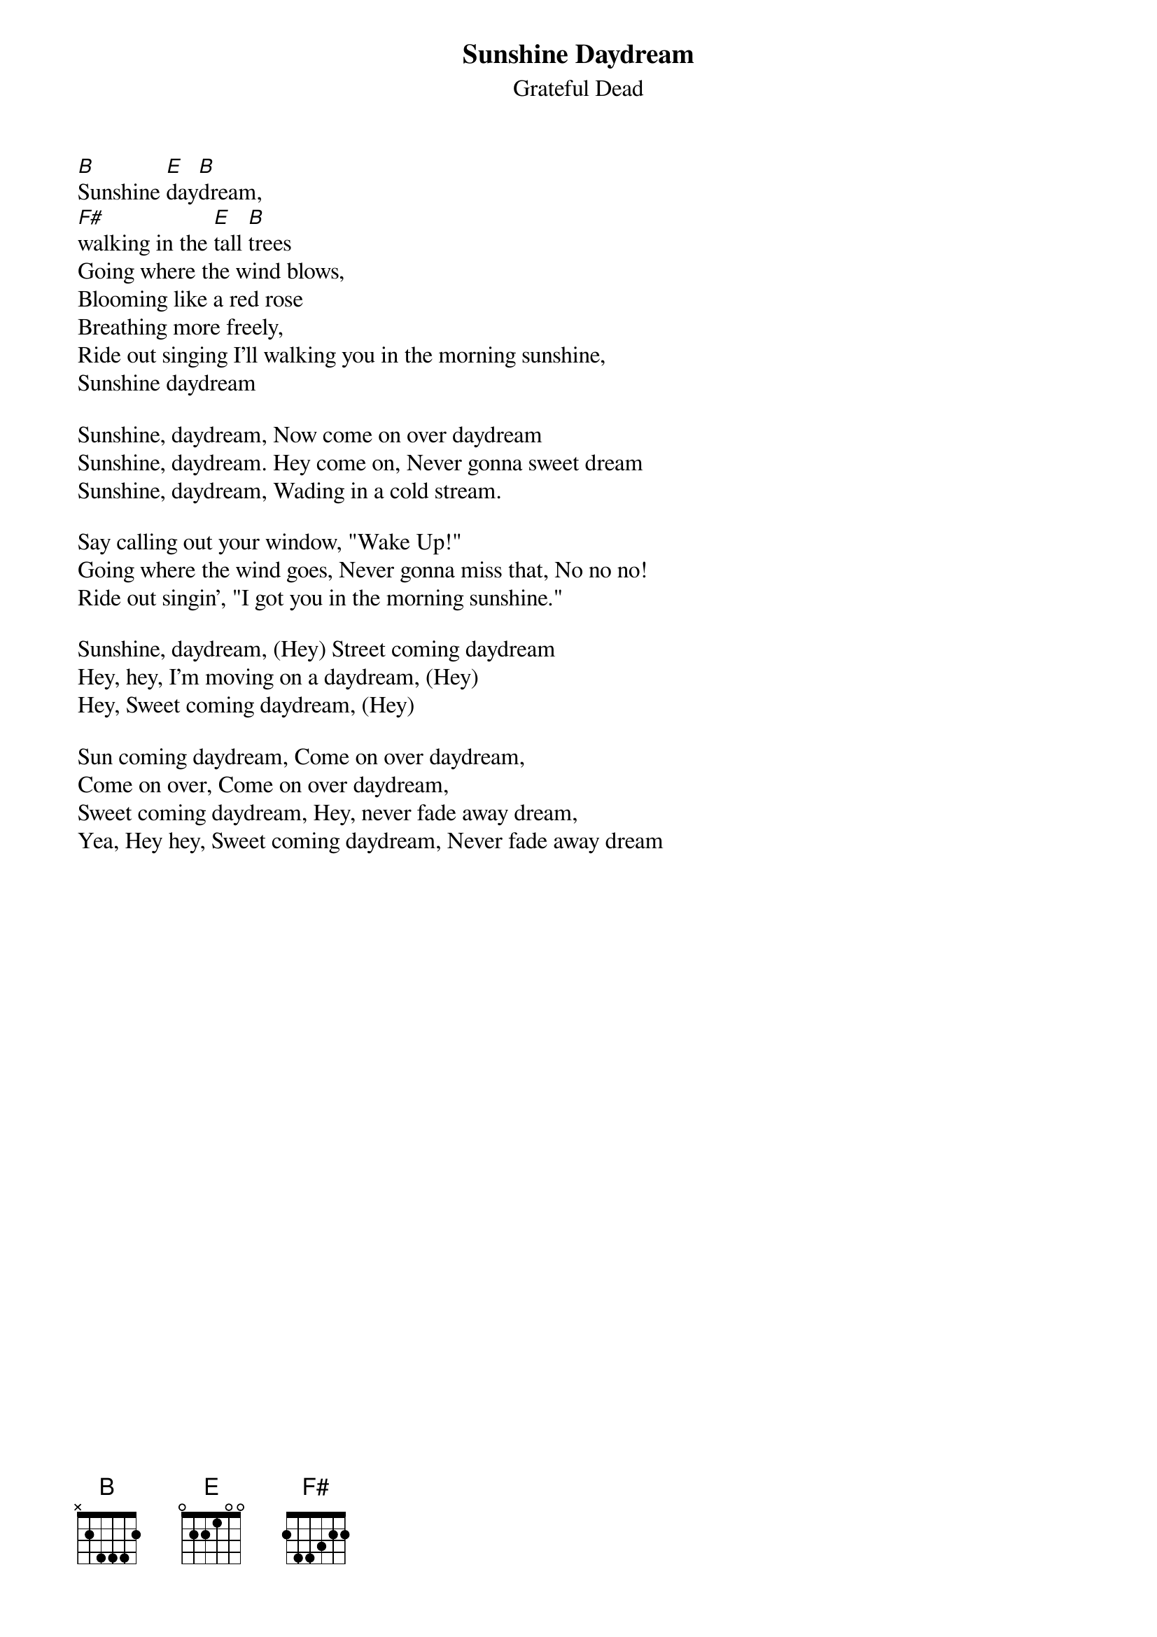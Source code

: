 {t:Sunshine Daydream}
{st:Grateful Dead}
{key: B}

[B]Sunshine [E]day[B]dream,
[F#]walking in the [E]tall [B]trees
Going where the wind blows,
Blooming like a red rose
Breathing more freely,
Ride out singing I'll walking you in the morning sunshine,
Sunshine daydream

Sunshine, daydream, Now come on over daydream
Sunshine, daydream. Hey come on, Never gonna sweet dream
Sunshine, daydream, Wading in a cold stream.

Say calling out your window, "Wake Up!"
Going where the wind goes, Never gonna miss that, No no no!
Ride out singin', "I got you in the morning sunshine."

Sunshine, daydream, (Hey) Street coming daydream
Hey, hey, I'm moving on a daydream, (Hey)
Hey, Sweet coming daydream, (Hey)

Sun coming daydream, Come on over daydream,
Come on over, Come on over daydream,
Sweet coming daydream, Hey, never fade away dream,
Yea, Hey hey, Sweet coming daydream, Never fade away dream
